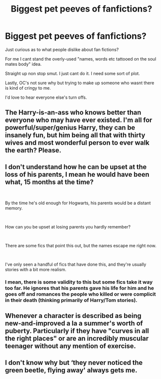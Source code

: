 #+TITLE: Biggest pet peeves of fanfictions?

* Biggest pet peeves of fanfictions?
:PROPERTIES:
:Author: MrTomRiddle
:Score: 0
:DateUnix: 1539841547.0
:DateShort: 2018-Oct-18
:FlairText: Discussion
:END:
Just curious as to what people dislike about fan fictions?

For me I cant stand the overly-used "names, words etc tattooed on the soul mates body" idea.

Straight up non stop smut. I just cant do it. I need some sort of plot.

Lastly, OC's not sure why but trying to make up someone who wasnt there is kind of cringy to me.

I'd love to hear everyone else's turn offs.


** The Harry-is-an-ass who knows better than everyone who may have ever existed. I'm all for powerful/super/genius Harry, they can be insanely fun, but him being all that with thirty wives and most wonderful person to ever walk the earth? Please.
:PROPERTIES:
:Author: altrarose
:Score: 4
:DateUnix: 1539919514.0
:DateShort: 2018-Oct-19
:END:


** I don't understand how he can be upset at the loss of his parents, I mean he would have been what, 15 months at the time?

​

By the time he's old enough for Hogwarts, his parents would be a distant memory.

​

How can you be upset at losing parents you hardly remember?

​

There are some fics that point this out, but the names escape me right now.

​

I've only seen a handful of fics that have done this, and they're usually stories with a bit more realism.
:PROPERTIES:
:Author: kool_turk
:Score: 4
:DateUnix: 1539954076.0
:DateShort: 2018-Oct-19
:END:

*** I mean, there is some validity to this but some fics take it way too far. He ignores that his parents gave his life for him and he goes off and romances the people who killed or were complicit in their death (thinking primarily of Harry/Tom stories).
:PROPERTIES:
:Author: Altair_L
:Score: 1
:DateUnix: 1540708302.0
:DateShort: 2018-Oct-28
:END:


** Whenever a character is described as being new-and-improved a la a summer's worth of puberty. Particularly if they have "curves in all the right places" or are an incredibly muscular teenager without any mention of exercise.
:PROPERTIES:
:Author: parentheses_robustus
:Score: 3
:DateUnix: 1540096884.0
:DateShort: 2018-Oct-21
:END:


** I don't know why but ‘they never noticed the green beetle, flying away' always gets me.
:PROPERTIES:
:Author: imavet1
:Score: 6
:DateUnix: 1539908330.0
:DateShort: 2018-Oct-19
:END:
